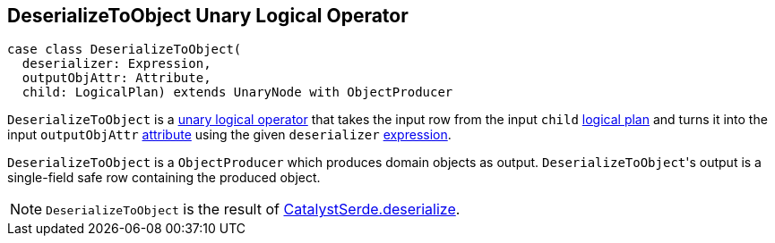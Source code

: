 == [[DeserializeToObject]] DeserializeToObject Unary Logical Operator

[source, scala]
----
case class DeserializeToObject(
  deserializer: Expression,
  outputObjAttr: Attribute,
  child: LogicalPlan) extends UnaryNode with ObjectProducer
----

`DeserializeToObject` is a link:spark-sql-LogicalPlan.adoc#UnaryNode[unary logical operator] that takes the input row from the input `child` link:spark-sql-LogicalPlan.adoc[logical plan] and turns it into the input `outputObjAttr` link:spark-sql-Expression-Attribute.adoc[attribute] using the given `deserializer` link:spark-sql-Expression.adoc[expression].

`DeserializeToObject` is a `ObjectProducer` which produces domain objects as output. ``DeserializeToObject``'s output is a single-field safe row containing the produced object.

NOTE: `DeserializeToObject` is the result of link:spark-sql-CatalystSerde.adoc#deserialize[CatalystSerde.deserialize].
